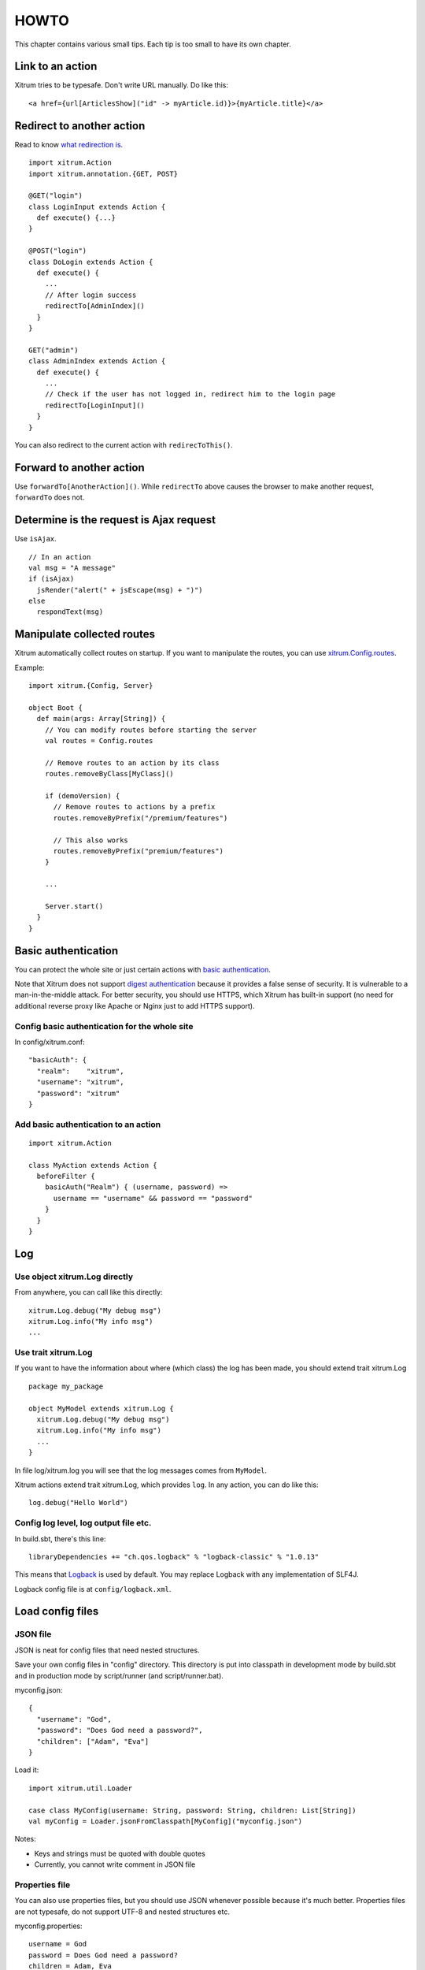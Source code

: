 HOWTO
=====

This chapter contains various small tips. Each tip is too small to have its own
chapter.

Link to an action
-----------------

Xitrum tries to be typesafe. Don't write URL manually. Do like this:

::

  <a href={url[ArticlesShow]("id" -> myArticle.id)}>{myArticle.title}</a>

Redirect to another action
--------------------------

Read to know `what redirection is <http://en.wikipedia.org/wiki/URL_redirection>`_.

::

  import xitrum.Action
  import xitrum.annotation.{GET, POST}

  @GET("login")
  class LoginInput extends Action {
    def execute() {...}
  }

  @POST("login")
  class DoLogin extends Action {
    def execute() {
      ...
      // After login success
      redirectTo[AdminIndex]()
    }
  }

  GET("admin")
  class AdminIndex extends Action {
    def execute() {
      ...
      // Check if the user has not logged in, redirect him to the login page
      redirectTo[LoginInput]()
    }
  }

You can also redirect to the current action with ``redirecToThis()``.

Forward to another action
-------------------------

Use ``forwardTo[AnotherAction]()``. While ``redirectTo`` above causes the browser to
make another request, ``forwardTo`` does not.

Determine is the request is Ajax request
----------------------------------------

Use ``isAjax``.

::

  // In an action
  val msg = "A message"
  if (isAjax)
    jsRender("alert(" + jsEscape(msg) + ")")
  else
    respondText(msg)

Manipulate collected routes
---------------------------

Xitrum automatically collect routes on startup.
If you want to manipulate the routes, you can use
`xitrum.Config.routes <http://xitrum-framework.github.io/xitrum/api/index.html#xitrum.routing.RouteCollection>`_.

Example:

::

  import xitrum.{Config, Server}

  object Boot {
    def main(args: Array[String]) {
      // You can modify routes before starting the server
      val routes = Config.routes

      // Remove routes to an action by its class
      routes.removeByClass[MyClass]()

      if (demoVersion) {
        // Remove routes to actions by a prefix
        routes.removeByPrefix("/premium/features")

        // This also works
        routes.removeByPrefix("premium/features")
      }

      ...

      Server.start()
    }
  }

Basic authentication
--------------------

You can protect the whole site or just certain actions with
`basic authentication <http://en.wikipedia.org/wiki/Basic_access_authentication>`_.

Note that Xitrum does not support
`digest authentication <http://en.wikipedia.org/wiki/Digest_access_authentication>`_
because it provides a false sense of security. It is vulnerable to a man-in-the-middle attack.
For better security, you should use HTTPS, which Xitrum has built-in support
(no need for additional reverse proxy like Apache or Nginx just to add HTTPS support).

Config basic authentication for the whole site
~~~~~~~~~~~~~~~~~~~~~~~~~~~~~~~~~~~~~~~~~~~~~~

In config/xitrum.conf:

::

  "basicAuth": {
    "realm":    "xitrum",
    "username": "xitrum",
    "password": "xitrum"
  }

Add basic authentication to an action
~~~~~~~~~~~~~~~~~~~~~~~~~~~~~~~~~~~~~

::

  import xitrum.Action

  class MyAction extends Action {
    beforeFilter {
      basicAuth("Realm") { (username, password) =>
        username == "username" && password == "password"
      }
    }
  }

Log
---

Use object xitrum.Log directly
~~~~~~~~~~~~~~~~~~~~~~~~~~~~~~

From anywhere, you can call like this directly:

::

  xitrum.Log.debug("My debug msg")
  xitrum.Log.info("My info msg")
  ...

Use trait xitrum.Log
~~~~~~~~~~~~~~~~~~~~

If you want to have the information about where (which class) the log has been
made, you should extend trait xitrum.Log

::

  package my_package

  object MyModel extends xitrum.Log {
    xitrum.Log.debug("My debug msg")
    xitrum.Log.info("My info msg")
    ...
  }

In file log/xitrum.log you will see that the log messages comes from ``MyModel``.

Xitrum actions extend trait xitrum.Log, which provides ``log``.
In any action, you can do like this:

::

  log.debug("Hello World")

Config log level, log output file etc.
~~~~~~~~~~~~~~~~~~~~~~~~~~~~~~~~~~~~~~

In build.sbt, there's this line:

::

  libraryDependencies += "ch.qos.logback" % "logback-classic" % "1.0.13"

This means that `Logback <http://logback.qos.ch/>`_ is used by default.
You may replace Logback with any implementation of SLF4J.

Logback config file is at ``config/logback.xml``.

Load config files
-----------------

JSON file
~~~~~~~~~

JSON is neat for config files that need nested structures.

Save your own config files in "config" directory. This directory is put into
classpath in development mode by build.sbt and in production mode by script/runner (and script/runner.bat).

myconfig.json:

::

  {
    "username": "God",
    "password": "Does God need a password?",
    "children": ["Adam", "Eva"]
  }

Load it:

::

  import xitrum.util.Loader

  case class MyConfig(username: String, password: String, children: List[String])
  val myConfig = Loader.jsonFromClasspath[MyConfig]("myconfig.json")

Notes:

* Keys and strings must be quoted with double quotes
* Currently, you cannot write comment in JSON file

Properties file
~~~~~~~~~~~~~~~

You can also use properties files, but you should use JSON whenever possible
because it's much better. Properties files are not typesafe, do not support UTF-8
and nested structures etc.

myconfig.properties:

::

  username = God
  password = Does God need a password?
  children = Adam, Eva

Load it:

::

  import xitrum.util.Loader

  // Here you get an instance of java.util.Properties
  val properties = Loader.propertiesFromClasspath("myconfig.properties")

Typesafe config file
~~~~~~~~~~~~~~~~~~~~

Xitrum also includes Akka, which includes the
`config library <https://github.com/typesafehub/config>`_ created by the
`company called Typesafe <http://typesafe.com/company>`_.
It may be a better way to load config files.

myconfig.conf:

::

  username = God
  password = Does God need a password?
  children = ["Adam", "Eva"]

Load it:

::

  import com.typesafe.config.{Config, ConfigFactory}

  val config   = ConfigFactory.load("myconfig.conf")
  val username = config.getString("username")
  val password = config.getString("password")
  val children = config.getStringList("children")

Serialize and deserialize
-------------------------

To serialize to ``Array[Byte]``:

::

  val bytes = SeriDeseri.toBytes("my serializable object")

To deserialize bytes back:

::

  val option = SeriDeseri.fromBytes[MyType](bytes)  // Option[MyType]

Encrypt data
------------

To encrypt data that you don't need to decrypt later (one way encryption),
you can use MD5 or something like that.

If you want to decrypt later, you can use the utility Xitrum provides:

::

  import xitrum.util.Secure

  // Array[Byte]
  val encrypted = Secure.encrypt("my data".getBytes)

  // Option[Array[Byte]]
  val decrypted = Secure.decrypt(encrypted)

You can use ``xitrum.util.UrlSafeBase64`` to encode and decode the binary data to
normal string (to embed to HTML for response etc.).

::

  // String that can be included in URL, cookie etc.
  val string = UrlSafeBase64.noPaddingEncode(encrypted)

  // Option[Array[Byte]]
  val encrypted2 = UrlSafeBase64.autoPaddingDecode(string)

If you can combine the above operations in one step:

::

  import xitrum.util.SeriDeseri

  val mySerializableObject = new MySerializableClass

  // String
  val encrypted = SeriDeseri.toSecureUrlSafeBase64(mySerializableObject)

  // Option[MySerializableClass]
  val decrypted = SeriDeseri.fromSecureUrlSafeBase64[MySerializableClass](encrypted)

``SeriDeseri`` uses `Twitter Chill <https://github.com/twitter/chill>`_
to serialize and deserialize. Your data must be serializable.

You can specify a key for encryption.

::

  val encrypted = Secure.encrypt("my data".getBytes, "my key")
  val decrypted = Secure.decrypt(encrypted, "my key")

::

  val encrypted = SeriDeseri.toSecureUrlSafeBase64(mySerializableObject, "my key")
  val decrypted = SeriDeseri.fromSecureUrlSafeBase64[MySerializableClass](encrypted, "my key")

If no key is specified, ``secureKey`` in xitrum.conf file in config directory
will be used.

Multiple sites at the same domain name
--------------------------------------

If you want to use a reverse proxy like Nginx to run multiple different sites
at the same domain name:

::

  http://example.com/site1/...
  http://example.com/site2/...

You can config baseUrl in config/xitrum.conf.

In your JS code, to have the correct URLs for Ajax requests, use ``withBaseUrl``
in `xitrum.js <https://github.com/xitrum-framework/xitrum/blob/master/src/main/scala/xitrum/js.scala>`_.

::

  # If the current site's baseUrl is "site1", the result will be:
  # /site1/path/to/my/action
  xitrum.withBaseUrl('/path/to/my/action')

Convert Markdown text to HTML
-----------------------------

If you have already configured your project to use :doc:`Scalate template engine </template_engines>`,
you only have to do like this:

::

  import org.fusesource.scalamd.Markdown
  val html = Markdown("input")

Otherwise, you need to add this dependency to your project's build.sbt:

::

  libraryDependencies += "org.fusesource.scalamd" %% "scalamd" % "1.6"

Monitor file change
-------------------

You can register callback(s) for
`StandardWatchEventKinds <http://docs.oracle.com/javase/7/docs/api/java/nio/file/StandardWatchEventKinds.html>`_
on files or directories.

::

  import java.nio.file.Paths
  import xitrum.util.FileMonitor

  val target = Paths.get("absolute_path_or_path_relative_to_application_directory").toAbsolutePath
  FileMonitor.monitor(FileMonitor.MODIFY, target, { path =>
    // Do some callback with path
    println(s"File modified: $path")

    // And stop monitoring if necessary
    FileMonitor.unmonitor(FileMonitor.MODIFY, target)
  })

Under the hood, ``FileMonitor`` uses
`Schwatcher <https://github.com/lloydmeta/schwatcher>`_.
